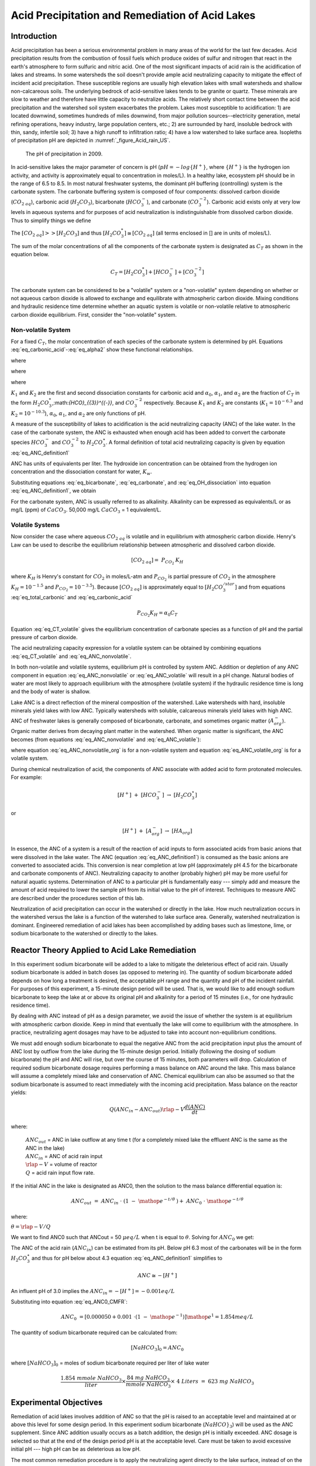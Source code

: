 .. _title_Acid_Rain:


************************************************
Acid Precipitation and Remediation of Acid Lakes
************************************************


.. _heading_Acid_Rain_Introduction:

Introduction
============

Acid precipitation has been a serious environmental problem in many areas of the world for the last few decades. Acid precipitation results from the combustion of fossil fuels which produce oxides of sulfur and nitrogen that react in the earth's atmosphere to form sulfuric and nitric acid. One of the most significant impacts of acid rain is the acidification of lakes and streams. In some watersheds the soil doesn't provide ample acid neutralizing capacity to mitigate the effect of incident acid precipitation. These susceptible regions are usually high elevation lakes with small watersheds and shallow non-calcareous soils. The underlying bedrock of acid-sensitive lakes tends to be granite or quartz. These minerals are slow to weather and therefore have little capacity to neutralize acids. The relatively short contact time between the acid precipitation and the watershed soil system exacerbates the problem. Lakes most susceptible to acidification: 1) are located downwind, sometimes hundreds of miles downwind, from major pollution sources--electricity generation, metal refining operations, heavy industry, large population centers, etc.; 2) are surrounded by hard, insoluble bedrock with thin, sandy, infertile soil; 3) have a high runoff to infiltration ratio; 4) have a low watershed to lake surface area. Isopleths of precipitation pH are depicted in :numref:`_figure_Acid_rain_US`.


.. _figure_Acid_rain_US:

.. figure:: Images/Acid_rain_US.png
    :width: 300px
    :align: center
    :alt: acid rain in the US

  The pH of precipitation in 2009.

In acid-sensitive lakes the major parameter of concern is pH (:math:`pH = -log{\{H^+\}}`, where :math:`\{H^+\}` is the hydrogen ion activity, and activity is approximately equal to concentration in moles/L). In a healthy lake, ecosystem pH should be in the range of 6.5 to 8.5. In most natural freshwater systems, the dominant pH buffering (controlling) system is the carbonate system. The carbonate buffering system is composed of four components: dissolved carbon dioxide (:math:`{CO}_{{2\; aq}}`), carbonic acid (:math:`{H}_{{2}} {CO}_{{3}}`), bicarbonate (:math:`{HCO}_{{3}}^{{-}}`), and carbonate (:math:`{CO}_{{3}}^{{-2}}`). Carbonic acid exists only at very low levels in aqueous systems and for purposes of acid neutralization is indistinguishable from dissolved carbon dioxide. Thus to simplify things we define

.. math::
    :label: eq_total_carbonic

    \left[{H}_{{2}} {CO}_{{3}}^{{*}} \right]=\left[{CO}_{{2\; aq}} \right]+\left[{H}_{{2}} {CO}_{{3}} \right]


The :math:`\left[{CO}_{{2\; aq}} \right] \mathrm{>} \mathrm{>} \left[{H}_{{2}} {CO}_{{3}} \right]` and thus :math:`\left[{H}_{{2}} {CO}_{{3}}^{{*}} \right]\cong \left[{CO}_{{2\; aq}} \right]` (all terms enclosed in [] are in units of moles/L).

The sum of the molar concentrations of all the components of the carbonate system is designated as :math:`C_T` as shown in the equation below.

.. math::

    C_T = \left[H_2{CO}_3^* \right] + \left[{HCO}_3^- \right]+\left[{CO}_3^{-2} \right]

The carbonate system can be considered to be a "volatile" system or a "non-volatile" system depending on whether or not aqueous carbon dioxide is allowed to exchange and equilibrate with atmospheric carbon dioxide. Mixing conditions and hydraulic residence time determine whether an aquatic system is volatile or non-volatile relative to atmospheric carbon dioxide equilibrium. First, consider the "non-volatile" system.



Non-volatile System
-------------------

For a fixed :math:`C_T`, the molar concentration of each species of the carbonate system is determined by pH. Equations :eq:`eq_carbonic_acid`-:eq:`eq_alpha2` show these functional relationships.

.. math::
    :label: eq_carbonic_acid

    \left[H_2 {CO}_3^* \right] = \frac{C_T}{1+\frac{K_1}{[H^+]} +\frac{K_1 K_2}{[H^+]^2} } = \alpha_0 C_T

where

.. math::
    :label: eq_alpha0

    \alpha_0 =\frac{1}{1+\frac{K_1 }{[H^+]} +\frac{K_1 K_2}{[H^+]^2} }

.. math::
    :label: eq_bicarbonate

    \left[{HCO}_3^- \right]=\frac{C_T}{\frac{[H^+ ]}{K_1 } +1+ \frac{K_2}{[H^+]}} =\alpha_1 C_T

where

.. math::
    :label: eq_alpha1

    \alpha_1 = \frac{1}{\frac{[H^+]}{K_1} + 1 + \frac{K_2}{[H^+]}}

.. math::
    :label: eq_carbonate

    \left[{CO}_3^{-2} \right] = \frac{C_T}{\frac{[H^+]^2}{K_1 K_2} +\frac{[H^+]}{K_2} +1 } =\alpha_2 C_T

where

.. math::
    :label: eq_alpha2

    \alpha_2 = \frac{1}{\frac{[H^+]^2 }{K_1 K_2} +\frac{[H^+]}{K_2} + 1}

:math:`K_1` and :math:`K_2` are the first and second dissociation constants for carbonic acid and :math:`\alpha_0`, :math:`\alpha_1`, and :math:`\alpha_2` are the fraction of :math:`C_T` in the form :math:`{H}_{{2}} {CO}_{{3}}^{{*}}`,:math:`{HCO}_{{3}}^{{-}}`, and :math:`{CO}_{{3}}^{{-2}}` respectively. Because :math:`K_1` and :math:`K_2` are constants (:math:`K_1 = 10^{-6.3}` and :math:`K_2 = 10^{-10.3}`), :math:`\alpha_0`, :math:`\alpha_1`, and :math:`\alpha_2` are only functions of pH.

A measure of the susceptibility of lakes to acidification is the acid neutralizing capacity (ANC) of the lake water. In the case of the carbonate system, the ANC is exhausted when enough acid has been added to convert the carbonate species :math:`{HCO}_{{3}}^{{-}}`  and :math:`{CO}_{{3}}^{{-2}}` to :math:`{H}_{{2}} {CO}_{{3}}^\star`. A formal definition of total acid neutralizing capacity is given by equation :eq:`eq_ANC_definition1`

.. math::
    :label: eq_ANC_definition1

    {ANC\; }={\; }\left[{HCO}_{{3}}^{{-}} \right]+{\; 2}\left[{CO}_{{3}}^{{-2}} \right]+\left[{OH}^{{-}} \right]{\; -}\left[{H}^{+} \right]

ANC has units of equivalents per liter. The hydroxide ion concentration can be obtained from the hydrogen ion concentration and the dissociation constant for water, :math:`K_w`.

.. math::
    :label: eq_OH_dissociation

    \left[{OH}^{{-}} \right] = \frac{K_w}{\left[H^+\right]}

Substituting equations :eq:`eq_bicarbonate`, :eq:`eq_carbonate`, and :eq:`eq_OH_dissociation` into equation :eq:`eq_ANC_definition1`, we obtain

.. math::
    :label: eq_ANC_nonvolatile

    ANC=C_T \left(\alpha_1 +2\alpha_2 \right)+\frac{K_w}{\left[H^+ \right]} - \left[H^+ \right]

For the carbonate system, ANC is usually referred to as alkalinity. Alkalinity can be expressed as equivalents/L or as mg/L (ppm) of :math:`CaCO_3`. 50,000 mg/L :math:`CaCO_3` = 1 equivalent/L.


Volatile Systems
----------------

Now consider the case where aqueous :math:`{CO}_{2\; aq}` is volatile and in equilibrium with atmospheric carbon dioxide. Henry's Law can be used to describe the equilibrium relationship between atmospheric and dissolved carbon dioxide.

.. math::

    \left[{CO}_{{2\; aq}} \right]={\; P}_{{CO}_{{2}} {\; }} {K}_{{H}}

where :math:`K_H` is Henry's constant for :math:`CO_2` in moles/L-atm and :math:`P_{CO_2}` is partial pressure of :math:`CO_2` in the atmosphere :math:`K_H = 10^{-1.5}`  and :math:`P_{CO_2} = 10^{-3.5}`). Because :math:`\left[{CO}_{{2\; aq}} \right]` is approximately equal to :math:`\left[{H}_{{2}} {CO}_{{3}}^{{/star}} \right]` and from equations :eq:`eq_total_carbonic` and :eq:`eq_carbonic_acid`

.. math::

    P_{CO_2} K_H =\alpha_0 C_T

.. math::
    :label: eq_CT_volatile

    C_T = \frac{P_{CO_2} K_H}{\alpha_0}

Equation :eq:`eq_CT_volatile` gives the equilibrium concentration of carbonate species as a function of pH and the partial pressure of carbon dioxide.

The acid neutralizing capacity expression for a volatile system can be obtained by combining equations :eq:`eq_CT_volatile` and :eq:`eq_ANC_nonvolatile`.

.. math::
    :label: eq_ANC_volatile

    ANC=\frac{P_{CO_2} K_H }{\alpha_0 } (\alpha_1 +2\alpha_2 ) + \frac{K_w }{\left[H^+ \right]} - \left[H^+ \right]

In both non-volatile and volatile systems, equilibrium pH is controlled by system ANC. Addition or depletion of any ANC component in equation :eq:`eq_ANC_nonvolatile` or :eq:`eq_ANC_volatile` will result in a pH change. Natural bodies of water are most likely to approach equilibrium with the atmosphere (volatile system) if the hydraulic residence time is long and the body of water is shallow.

Lake ANC is a direct reflection of the mineral composition of the watershed. Lake watersheds with hard, insoluble minerals yield lakes with low ANC. Typically watersheds with soluble, calcareous minerals yield lakes with high ANC. ANC of freshwater lakes is generally composed of bicarbonate, carbonate, and sometimes organic matter (:math:`{A}_{{org}}^{{-}}`). Organic matter derives from decaying plant matter in the watershed. When organic matter is significant, the ANC becomes (from equations :eq:`eq_ANC_nonvolatile` and :eq:`eq_ANC_volatile`):

.. math::
    :label: eq_ANC_nonvolatile_org

    ANC=C_{T} (\alpha _{1} +2\alpha _{2} )+{\; }\frac{K_{w} }{\left[{H}^{+} \right]} \; -\left[{H}^{+} \right]+\left[{A}_{{org}}^{{-}} \right]

.. math::
    :label: eq_ANC_volatile_org

    ANC=\frac{P_{CO_{2} } K_{H} }{a_{0} } (\alpha _{1} +2\alpha _{2} )+\frac{K_{w} }{\left[{H}^{+} \right]} \; -\left[{H}^{+} \right]+\left[{A}_{{org}}^{{-}} \right]

where equation :eq:`eq_ANC_nonvolatile_org` is for a non-volatile system and equation :eq:`eq_ANC_volatile_org` is for a volatile system.

During chemical neutralization of acid, the components of ANC associate with added acid to form protonated molecules. For example:

.. math::

    \left[{H}^{+} \right]{\; }+{\; }\left[{HCO}_{{3}}^{{-}} \right]{\; }\to \; \left[{H}_{{2}} {CO}_{{3}}^{{\star}} \right]

or

.. math::

    \left[{H}^{+} \right]{\; }+{\; }\left[{A}_{{org}}^{{-}} \right]{\; }\to \; \left[{HA}_{{org}} \right]


In essence, the ANC of a system is a result of the reaction of acid inputs to form associated acids from basic anions that were dissolved in the lake water. The ANC (equation :eq:`eq_ANC_definition1`) is consumed as the basic anions are converted to associated acids. This conversion is near completion at low pH (approximately pH 4.5 for the bicarbonate and carbonate components of ANC). Neutralizing capacity to another (probably higher) pH may be more useful for natural aquatic systems. Determination of ANC to a particular pH is fundamentally easy --- simply add and measure the amount of acid required to lower the sample pH from its initial value to the pH of interest. Techniques to measure ANC are described under the procedures section of this lab.

Neutralization of acid precipitation can occur in the watershed or directly in the lake. How much neutralization occurs in the watershed versus the lake is a function of the watershed to lake surface area. Generally, watershed neutralization is dominant. Engineered remediation of acid lakes has been accomplished by adding bases such as limestone, lime, or sodium bicarbonate to the watershed or directly to the lakes.


.. _heading_Acid_Rain_Reactor_Theory_Applied_to_Acid_Lake_Remediation:

Reactor Theory Applied to Acid Lake Remediation
===============================================

In this experiment sodium bicarbonate will be added to a lake to mitigate the deleterious effect of acid rain. Usually sodium bicarbonate is added in batch doses (as opposed to metering in). The quantity of sodium bicarbonate added depends on how long a treatment is desired, the acceptable pH range and the quantity and pH of the incident rainfall. For purposes of this experiment, a 15-minute design period will be used. That is, we would like to add enough sodium bicarbonate to keep the lake at or above its original pH and alkalinity for a period of 15 minutes (i.e., for one hydraulic residence time).

By dealing with ANC instead of pH as a design parameter, we avoid the issue of whether the system is at equilibrium with atmospheric carbon dioxide. Keep in mind that eventually the lake will come to equilibrium with the atmosphere. In practice, neutralizing agent dosages may have to be adjusted to take into account non-equilibrium conditions.

We must add enough sodium bicarbonate to equal the negative ANC from the acid precipitation input plus the amount of ANC lost by outflow from the lake during the 15-minute design period. Initially (following the dosing of sodium bicarbonate) the pH and ANC will rise, but over the course of 15 minutes, both parameters will drop. Calculation of required sodium bicarbonate dosage requires performing a mass balance on ANC around the lake. This mass balance will assume a completely mixed lake and conservation of ANC. Chemical equilibrium can also be assumed so that the sodium bicarbonate is assumed to react immediately with the incoming acid precipitation. Mass balance on the reactor yields:

.. math::

    Q\left(ANC_{in}  - ANC_{out} \right)  \rlap{-} V \frac{d(ANC)}{dt}

where:

 | :math:`ANC_{out}` = ANC in lake outflow at any time t (for a completely mixed lake the effluent ANC is the same as the ANC in the lake)
 | :math:`ANC_{in}` = ANC of acid rain input
 | :math:`\rlap{-} V` = volume of reactor
 | :math:`Q` = acid rain input flow rate.

If the initial ANC in the lake is designated as ANC0, then the solution to the mass balance differential equation is:

.. math::

    ANC_{out} \; =\; ANC_{in} \; \cdot \; \left(1\; -\; {\mathop{e}\nolimits^{-t/\theta \; \; }} \right)+\; ANC_{0} \; \cdot \; {\mathop{e}\nolimits^{-t/\theta \; }}

where:

:math:`\theta = \rlap{-} V/Q`

We want to find ANC0 such that ANCout = 50 :math:`\mu eq/L` when t is equal to :math:`\theta`. Solving for :math:`ANC_{0}` we get:

.. math::
    :label: eq_ANC0_CMFR

    {ANC}_{{0}} {\; }=\left[{ANC}_{out} - ANC_{in} \cdot \left(1 - {\mathop{e}\nolimits^{-t/\theta}} \right)\right]{\mathop{e}\nolimits^{t/\theta}}



The ANC of the acid rain (:math:`ANC_{in}`) can be estimated from its pH. Below pH 6.3 most of the carbonates will be in the form :math:`H_2CO_3^{\star}`  and thus for pH below about 4.3 equation :eq:`eq_ANC_definition1` simplifies to

.. math::

    {ANC}\cong -\left[{H}^{+} \right]


An influent pH of 3.0 implies the :math:`ANC_{in} = -\left[H^+ \right] = -0.001 eq/L`

Substituting into equation :eq:`eq_ANC0_CMFR`:

.. math::

    {ANC}_{{0}} {\; }=\left[{0.000050}+{0.001\; }\cdot \left(1\; -\; {\mathop{e}\nolimits^{-1}} \right)\right]{\mathop{e}\nolimits^{1}} = 1.854 meq/L

The quantity of sodium bicarbonate required can be calculated from:

.. math::

    [NaHCO_3]_0 =ANC_0

where :math:`[NaHCO_3]_0` = moles of sodium bicarbonate required per liter of lake water

.. math::

    \frac{{1.854\; mmole\; NaHCO}_3 }{liter} {\times }\frac{{84\; mg\; NaHCO}_3 }{{mmole\; NaHCO}_3 } {\times \; 4\; Liters\; =\; 623\; mg\; NaHCO}_3


.. _heading_Acid_Rain_Experimental_Objectives:

Experimental Objectives
=======================

Remediation of acid lakes involves addition of ANC so that the pH is raised to an acceptable level and maintained at or above this level for some design period. In this experiment sodium bicarbonate (:math:`NaHCO}_3`) will be used as the ANC supplement. Since ANC addition usually occurs as a batch addition, the design pH is initially exceeded. ANC dosage is selected so that at the end of the design period pH is at the acceptable level. Care must be taken to avoid excessive initial pH --- high pH can be as deleterious as low pH.

The most common remediation procedure is to apply the neutralizing agent directly to the lake surface, instead of on the watershed. We will follow that practice in this lab experiment. Sodium bicarbonate will be added directly to the surface of the lake that has an initial ANC of :math:`0\; \mu eq/L` and is receiving acid rain with a pH of 3. After the sodium bicarbonate is applied, the lake pH and ANC will be monitored for over two approximately 20 minute periods.


.. _heading_Acid_Rain_Experimental_Apparatus:

Experimental Apparatus
======================

The experimental apparatus consists of an acid rain storage reservoir, peristaltic pump, and lake (:numref:`_figure_Acid_rain_apparatus`). The pH of the lake will be monitored using a pH probe connected to a signal-conditioning box that is connected to ProCoDA.

.. _figure_Acid_rain_apparatus:

.. figure:: Images/Acid_rain_apparatus.png
    :width: 500px
    :align: center
    :alt: acid rain apparatus

  Schematic drawing of the experimental setup.


.. _heading_Acid_Rain_Procedures:

Procedures
==========

.. |Log_data| image:: ../ProCoDA/Images/Log_data.png
.. |Log_text_comment| image:: ../ProCoDA/Images/Log_text_comment.png

The following directions are written for the use of ProCoDA II hardware and software for pH data collection and manual control of the peristaltic pump. It would also be possible to use automate the experiment and control the pump using the ProCoDA II hardware and software.

We will use a pH probe to measure pH in this experiment. The pH probes are stored in a small plastic box.  Each bench has one pH probe. Plug the pH probe into the blue signal-conditioning box (it takes a push and a twist). Connect the cable to one of the sensor ports on your ProCoDA box.

 #. :ref:`Setup and calibrate the pH probe <heading_pH_Measurements>`
 #. Verify that the experimental setup is plumbed so that the acid rain is pumped directly into the lake.  The lake outflow should discharge into the small drain on the side of your work bench.
 #. Organize the bench setup so that the metal tube discharging the acid rain into the lake is solidly touching the metal stand that is connected to the stirrer. This will ground the solution that is in the lake and reduce voltage fluctuations that are easily measured by the pH probe.
 #. Preset pump to give desired flow rate of 267 mL/min (4 L/15 minutes) based on the size of pump tubing selected. Do not turn the pump on yet! For each tubing size, different pump speeds will correspond to different flow rates being output by the pump. The peristaltic tubing sizes are rather arbitrary and are labeled by numbers: 13, 14, 16, 17, and 18 in increasing order of size. If you have \#18 tubing, you will want an RPM setting of (267 mL/min) / (3.8 mL/rev) = 70.3 RPM.




\begin{tabular}{|p{0.4in}|p{0.9in}|p{0.5in}|p{0.5in}|p{0.5in}|p{0.5in}|p{0.5in}|} \hline
 & Tubing Size & 13 & 14 & 16 & 17 & 18 \\ \hline
 & RPM/ID (mm) & 0.8 & 1.6 & 3 & 6.3 & 8 \\ \hline
flow rate in mL/s & 1 & 0.0010 & 0.0035 & 0.0133 & 0.0467 & 0.0633 \\ \hline
 & 50 & 0.0500 & 0.1750 & 0.6667 & 2.3333 & 3.1667 \\ \hline
 & 100 & 0.1000 & 0.3500 & 1.3333 & 4.6667 & 6.3333 \\ \hline
 & mL/rev & 0.06 & 0.21 & 0.80 & 2.8 & 3.8 \\ \hline
\end{tabular}



 #. Fill lake with reverse osmosis water and verify that the outflow is set so the lake volume is approximately 4 L.  Place the lake on top of a magnetic stirrer and add a stir bar.
 #. Set stirrer speed to 8.
 #. Add 1 mL of bromocresol green indicator solution to the lake.
 #. Weigh out 623 mg (not grams!) NaHCO3.
 #. Add NaHCO3 to the lake.
 #. After the lake is well stirred take a 100 mL sample from the lake in the plastic sample bottle on your bench.  Don't forget to label the sample bottle (include the time of the sample).
 #. Clip the pH probe to the side of your lake in a more quiescent zone, away from the influent and effluent.
 #. We will continuously measure the pH of the effluent and log the data into a spreadsheet format.  In the pH meter software, set the data interval to 1 second.


 Begin logging data to file by clicking on the |Log_data| button. Create a new file in S:{\textbackslash}Courses{\textbackslash}4530{\textbackslash}Group \#{\textbackslash}Lab 2 -- Acid Rain{\textbackslash} with your netids in the name.

 #. Prepare to write a comment in the file to mark the time when the pump starts by clicking on the |Log_text_comment| button. Type in a comment and then wait.
 #. At time equal zero (t=0) start the peristaltic pump and click on the enter button in the comment dialog box.
 #. Take 100-mL grab samples from the lake effluent at 5, 10, 15, and 20 minutes in the plastic sample bottle on your bench.  Don't forget to label the sample bottle (include the time of the sample). The sample volumes do not need to be measured exactly.
 #. After the 20-minute sample, measure the flow rate by collecting effluent in a beaker for 30 seconds and measuring the volume collected (in a graduated cylinder for more accurate measurement).
 #. Turn off the pump and stop measuring pH.
 #. Measure the lake volume.  This can be done in a large graduated cylinder OR by taking the mass of the water in the lake.  Which would be more accurate?
 #. )Repeat the experiment and change one of the following parameters: stirring, initial ANC, ANC source (use CaCO${}_{3}$ instead of NaHCO${}_{3}$), amount if ANC added.



.. _heading_Acid_Rain_pH_Measurement:

pH Measurement
==============

*pH*. pH :math:`(-log\mathrm{\{}$H+\mathrm{\}})` is usually measured electrometrically with a pH meter. The pH meter is a null-point potentiometer that measures the potential difference between an indicator electrode and a reference electrode. The two electrodes commonly used for pH measurement are the glass electrode and a reference electrode. The glass electrode is an indicator electrode that develops a potential across a glass membrane as a function of the activity (:math:`\mathrm{\sim}` molarity) of :math:`H^+`. Combination pH electrodes, in which the :math:`H^+`-sensitive and reference electrodes are combined within a single electrode body will be used in this lab. The reference electrode portion of a combination pH electrode is a [Ag/AgCl/4M KCl] reference. The response (output voltage) of the electrode follows a "Nernstian" behavior with respect to :math:`H^+` ion activity.

.. math::

    E=E^{0} +\frac{RT}{nF} \ln \left(\frac{\left[H^{+} \right]}{\left[H^{+^{0} } \right]} \right)

where

 | :math:`R` is the universal gas constant
 | :math:`T` is temperature in Kelvin
 | :math:`n` is the charge of the hydrogen ion,
 | :math:`F` is the Faraday constant.
 | :math:`E^0` is the calibration potential (Volts),
 | :math:`E` is the potential (Volts) measured by the pH meter between glass and reference electrode. The slope of the response curve is dependent on the temperature of the sample and this effect is normally accounted for with simultaneous temperature measurements.

The electrical potential that is developed between the glass electrode and the reference electrode needs to be correlated with the actual pH of the sample. The pH meter is calibrated with a series of buffer solutions whose pH values encompass the range of intended use. The pH meter is used to adjust the response of the electrode system to ensure a Nernstian response is achieved over the range of the calibration standards.

To measure pH the electrode(s) are submersed in at least 50 mL of a sample. Samples are generally stirred during pH reading to establish homogeneity, to prevent local accumulation of reference electrode filling solution at the interface near the electrode, and to ensure the diffusive boundary layer thickness at the electrode surface is uniform and small.

*ANC*. The most common method to determine ANC for aqueous samples is titration with a strong acid to an endpoint pH. A pH meter is usually used to determine the endpoint or "equivalence point" of an ANC titration. Determination of the endpoint pH is difficult because it is dependent on the magnitude of the sample ANC. Theoretically this endpoint pH should be the pH where all of the ANC of the system is consumed, but since the ANC is not known *a priori*, a true endpoint cannot be predetermined. However, if most of the ANC is composed of carbonate and bicarbonate this endpoint is approximately pH = 4.5 for a wide range of ANC values.

A 50 to 100-mL sample is usually titrated while slowly stirred by a magnetic stirrer. pH electrodes are ordinarily used to record pH as a function of the volume of strong acid titrant added. The volume of strong acid required to reach the ANC endpoint (pH 4.5) is called the "equivalent volume" and is used in the following equation to compute ANC.

.. math::

    {ANC\; =}\frac{{(equivalent\; vol.)(normality\; of\; titrant)}}{{(vol.\; of\; sample)}}

A more accurate technique to measure ANC is the Gran plot analysis. This is the subject of next week's analysis. We will directly measure the ANC of the samples that were taken at t=0, 5, 10, 15, and 20 minutes in both of your experiments by means of a Gran plot analysis.



.. _heading_Acid_Rain_Questions:

Pre-Laboratory Questions
========================

 #. How many grams of NaHCO3 would be required to keep the ANC levels in a lake above 50 �eq/L for 3 hydraulic residence times given an influent pH of 3.0 and a lake volume of 4 L, if the current lake ANC is 0 :math:`\mu eq/L`?


.. _heading_Acid_Rain_Data_Analysis:

Data Analysis
=============

K1 = 10-6.3, placeK2 = 10-10.3, KH = 10-1.5~mol/atm~L, PCO2~=~10-3.5 atm, and Kw = 10-14.

 #. Plot measured pH of the lake versus dimensionless hydraulic residence time (t/?).
 #. Assuming that the lake can be modeled as a completely mixed flow reactor and that ANC is a conservative parameter, equation :eq:`eq_ANC0_CMFR` can be used to calculate the expected ANC in the lake effluent as the experiment proceeds. Graph the expected ANC in the lake effluent versus the hydraulic residence time (:math:`t/ \theta`) based on the completely mixed flow reactor equation with the plot labeled (in the legend) as conservative ANC.
 #. If we assume that there are no carbonates exchanged with the atmosphere during the experiment, then we can calculate ANC in the lake effluent by using equation :eq:`eq_ANC_nonvolatile` describing the ANC of a closed system. Calculate the ANC under the assumption of a closed system and plot it on the same graph produced in answering question \#3 with the plot labeled (in the legend) as closed ANC.
 #. If we assume that there is exchange with the atmosphere and that carbonates are at equilibrium with the atmosphere, then we can calculate ANC in the lake effluent by using equation :eq:`eq_ANC_volatile` describing the ANC of an open system. Calculate the ANC under the assumption of an open system and plot it on the same graph produced in answering question \#3 with the plot labeled (in the legend) as open ANC.
 #. Analyze the data from the second experiment and graph the data appropriately. What did you learn from the second experiment?


.. _heading_Acid_Rain_Questions:

Questions
=========

 #. What do you think would happen if enough :math:`NaHCO_3` were added to the lake to maintain an ANC greater than :math:`50 \mu eq/L` for 3 residence times with the stirrer turned off? How much :math:`NaHCO_3` would need to be added?
 #. What are some of the complicating factors you might find in attempting to remediate a lake using :math:`CaCO_3`? Below is a list of issues to consider.
 #.  extent of mixing
 #.  solubility of :math:`CaCO_3` (find the solubility and compare with :math:`NaHCO_3`)
 #.  density of :math:`CaCO_3` slurry (find the density of :math:`CaCO_3`)


.. _heading_Acid_Rain_References:

References
==========

 Driscoll, C.T., Jr. and Bisogni, J.J., Jr., "Weak Acid/Base Systems in Dilute Acidified Lakes and Streams of the Adirondack Region of New York State," in *Modeling of Total Acid Precipitation Impacts* J.L. Schnoor (ed.), Butterworth, Stoneham, MA., 53-72 (1983).

 Driscoll, C.T., Baker, J.P., Bisogni, J.J., And Schofield, C.L., "Aluminum Speciation and Equilibria in Dilute Surface Waters of the Adirondack Region of New York State," in *Geological Aspects of Acid Deposition* O.P. Bricker (ed.), Butterworth, Stoneham, MA., 55-75 (1984).

 Barnard. T.E., And Bisogni, J.J., Jr., "Errors in Gran Function Analysis of Titration Data for Dilute Acidified Water," *Water Research*, 19, No. 3 393-399 (1985).

 Bisogni, J.J., Jr. and Barnard, T.E., "Numerical Technique to Correct for Weak Acid Errors in Gran Function Analysis of Titration Data," *Water Research*, 21, No. 10, 1207-1216 (1987).

 Bisogni, J.J., Jr., "Fate of Added Alkalinity During Neutralization of an Acid Lake," *Journal Environmental Engineering*, ASCE, 114, No. 5, 1219-1224 (1988).

 Bisogni, J.J., Jr., and Kishbaugh, S.A., "Alkalinity Destruction by Sediment Organic Matter Dissolution During Neutralization of Acidified Lakes," *Water, Air and Soil Pollution*, 39, 85-95 (1988).

 Bisogni, J.J., Jr. and Arroyo, S.L., "The Effect of Carbon Dioxide Equilibrium on pH in PlaceNameplaceDilute PlaceTypeLakes," *Water Research*, 25, No. 2, 185-190 (1991).

 Olem, H. *Liming Acidic Surface Waters*. Lewis Publishers, Chelsea, MI. (1991).

 Stumm, W. and Morgan, J.J., *Aquatic Chemistry*, John Wiley \& Sons, Inc. NY, NY 1981.


.. _heading_Acid_Rain_Lab_Prep_Notes:

Lab Prep Notes
==============

\begin{tabular}{|p{0.7in}|p{0.7in}|p{0.7in}|} \hline
\multicolumn{3}{|p{1in}|}{Table \label{1}. Reagents\newline \textbf{}} \\ \hline
\textbf{Description} & \textbf{Supplier} & \textbf{Catalog number} \\ \hline
HCL 5.0 N & Fisher Scientific & LC15360-2 \\ \hline
H2SO4 5N & Fisher Scientific & LC25840-2 \\ \hline
CaCO3 & Fisher Scientific & C63-3 \\ \hline
Na2CO3 & Fisher Scientific & S263-500 \\ \hline
Buffer-Pac & Fisher Scientific & SB105 \\ \hline
NaHCO3 & Fisher Scientific & S233-500 \\ \hline
Bromocresol Green & Fisher Scientific & B383-5 \\ \hline
ethanol & Fisher Scientific & A962P-4 \\ \hline
\end{tabular}



\begin{tabular}{|p{0.7in}|p{0.7in}|p{0.7in}|} \hline
\multicolumn{3}{|p{1in}|}{Table \label{2}. Equipment list\newline \textbf{}} \\ \hline
\textbf{Description} & \textbf{Supplier} & \textbf{Catalog number} \\ \hline
magnetic stirrer & Fisher Scientific & 11-500-7S \\ \hline
floating stir bar & Fisher Scientific & 14-511-99A \\ \hline
Accumet$\mathrm{{}^{TM}}$ 50 pH meter & Fisher Scientific & 13-635-50 \\ \hline
100-1095 �L pipette & Fisher Scientific & 13-707-5 \\ \hline
10-109.5 �L pipette & Fisher Scientific & 13-707-3 \\ \hline
pH electrode & Fisher Scientific & 13-620-108 \\ \hline
6 L container (lake) & Fisher Scientific & 03-484-22 \\ \hline
Easy load pump head & Cole Parmer & H-07518-00 \\ \hline
digital pump drive & Cole Parmer & H-07523-30\_ \\ \hline
PharMed tubing size 18 & Cole Parmer & H-06485-17 \\ \hline
20 liter HDPE Jerrican & Fisher Scientific & 02-961-50C \\ \hline
\end{tabular}


Bromocresol Green Indicating Solution
-------------------------------------

Prepare solution of 400 mg Bromocresol green/100 mL ethanol. Add 0.2 mL of indicator solution per liter of acid rain or lake.


Acid rain
---------

Acid rain is at pH 3.0. Prepare from distilled water. Add 1 meq :math:`H_2SO_4`/L (:math:`[H^+]` at pH 3.0) to obtain a pH of 3.0. To acidify 20 liters of distilled water using 10 N :math:`H_2SO_4`:

.. math::

    20~L\bullet \frac{1~meq~H_2SO_4}{L}\bullet \frac{1}{10~N~H_2SO_4}\bullet \frac{1~N}{1000~meq}=2~mL~of~10~N~H_2SO_4


Flow Rate
---------

The residence time of the lake should be 15 minutes. The lake volume is 4 L. thus the flow rate is 267 mL/min. Use \# 18 PharMed tubing.


.. _heading_Acid_Rain_Setup:

Setup
=====

 #. Prepare 20-L acid rain for each group.
 #. Prepare bromocresol green solution if necessary.
 #. Attach one Easy-Load pump head to the pump drives and plumb with \#18 tubing.
 #. Plumb Jerrican to pump to lake using quick connectors (see :numref:`_figure_Acid_rain_apparatus`).
 #. Verify that pH probes are operational, stable, and can be calibrated.
 #. )Verify that buffers (pH = 4, 7, 10) are distributed to each student group.
 #. Provide a effluent cup in which pH can be measured.
